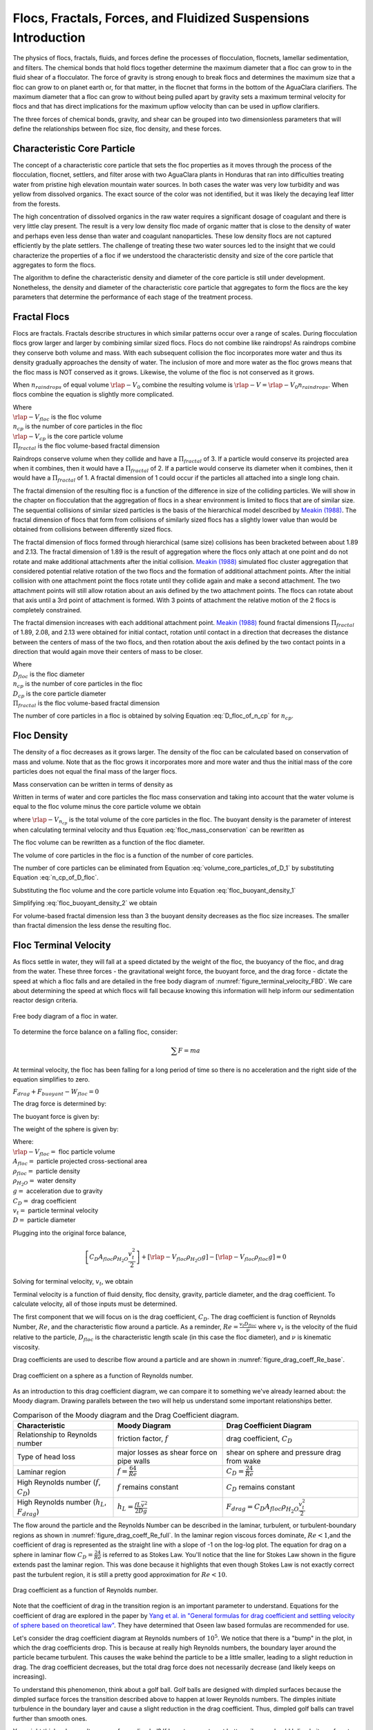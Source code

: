 .. _title_Flocs_Fractals_Forces_and_Fluidized_Suspensions_Introduction:

****************************************************************
Flocs, Fractals, Forces, and Fluidized Suspensions Introduction
****************************************************************

The physics of flocs, fractals, fluids, and forces define the processes of flocculation, flocnets, lamellar sedimentation, and filters. The chemical bonds that hold flocs together determine the maximum diameter that a floc can grow to in the fluid shear of a flocculator. The force of gravity is strong enough to break flocs and determines the maximum size that a floc can grow to on planet earth or, for that matter, in the flocnet that forms in the bottom of the AguaClara clarifiers. The maximum diameter that a floc can grow to without being pulled apart by gravity sets a maximum terminal velocity for flocs and that has direct implications for the maximum upflow velocity than can be used in upflow clarifiers.

The three forces of chemical bonds, gravity, and shear can be grouped into two dimensionless parameters that will define the relationships between floc size, floc density, and these forces.

Characteristic Core Particle
============================

The concept of a characteristic core particle that sets the floc properties as it moves through the process of the flocculation, flocnet, settlers, and filter arose with two AguaClara plants in Honduras that ran into difficulties treating water from pristine high elevation mountain water sources. In both cases the water was very low turbidity and was yellow from dissolved organics. The exact source of the color was not identified, but it was likely the decaying leaf litter from the forests.

The high concentration of dissolved organics in the raw water requires a significant dosage of coagulant and there is very little clay present. The result is a very low density floc made of organic matter that is close to the density of water and perhaps even less dense than water and coagulant nanoparticles. These low density flocs are not captured efficiently by the plate settlers. The challenge of treating these two water sources led to the insight that we could characterize the properties of a floc if we understood the characteristic density and size of the core particle that aggregates to form the flocs.

The algorithm to define the characteristic density and diameter of the core particle is still under development. Nonetheless, the density and diameter of the characteristic core particle that aggregates to form the flocs are the key parameters that determine the performance of each stage of the treatment process.


Fractal Flocs
=============

Flocs are fractals. Fractals describe structures in which similar patterns occur over a range of scales. During flocculation flocs grow larger and larger by combining similar sized flocs. Flocs do not combine like raindrops! As raindrops combine they conserve both volume and mass.  With each subsequent collision the floc incorporates more water and thus its density gradually approaches the density of water. The inclusion of more and more water as the floc grows means that the floc mass is NOT conserved as it grows. Likewise, the volume of the floc is not conserved as it grows.

When :math:`n_{raindrops}` of equal volume :math:`\rlap{-} V_0` combine the resulting volume is :math:`\rlap{-} V = \rlap{-} V_0 n_{raindrops}`. When flocs combine the equation is slightly more complicated.

.. math::
  :label: V_floc_of_n_cp

  \rlap{-} V_{floc} = \rlap{-} V_{cp} n_{cp}^\frac{3}{\Pi_{fractal}}

| Where
| :math:`\rlap{-} V_{floc}` is the floc volume
| :math:`n_{cp}` is the number of core particles in the floc
| :math:`\rlap{-} V_{cp}` is the core particle volume
| :math:`\Pi_{fractal}` is the floc volume-based fractal dimension

Raindrops conserve volume when they collide and have a :math:`\Pi_{fractal}` of 3. If a particle would conserve its projected area when it combines, then it would have a :math:`\Pi_{fractal}` of 2. If a particle would conserve its diameter when it combines, then it would have a :math:`\Pi_{fractal}` of 1. A fractal dimension of 1 could occur if the particles all attached into a single long chain.

The fractal dimension of the resulting floc is a function of the difference in size of the colliding particles. We will show in the chapter on flocculation that the aggregation of flocs in a shear environment is limited to flocs that are of similar size. The sequential collisions of similar sized particles is the basis of the hierarchical model described by `Meakin (1988) <https://www-sciencedirect-com.proxy.library.cornell.edu/science/article/pii/0001868687800167>`_. The fractal dimension of flocs that form from collisions of similarly sized flocs has a slightly lower value than would be obtained from collisions between differently sized flocs.

The fractal dimension of flocs formed through hierarchical (same size) collisions has been bracketed between about 1.89 and 2.13. The fractal dimension of 1.89 is the result of aggregation where the flocs only attach at one point and do not rotate and make additional attachments after the initial collision. `Meakin (1988) <https://www-sciencedirect-com.proxy.library.cornell.edu/science/article/pii/0001868687800167>`_ simulated floc cluster aggregation that considered potential relative rotation of the two flocs and the formation of additional attachment points. After the initial collision with one attachment point the flocs rotate until they collide again and make a second attachment. The two attachment points will still allow rotation about an axis defined by the two attachment points. The flocs can rotate about that axis until a 3rd point of attachment is formed. With 3 points of attachment the relative motion of the 2 flocs is completely constrained.

The fractal dimension increases with each additional attachment point. `Meakin (1988) <https://www-sciencedirect-com.proxy.library.cornell.edu/science/article/pii/0001868687800167>`_ found  fractal dimensions :math:`\Pi_{fractal}` of 1.89, 2.08, and 2.13 were obtained for initial contact, rotation until contact in a direction that decreases the distance between the centers of mass of the two flocs, and then rotation about the axis defined by the two contact points in a direction that would again move their centers of mass to be closer.

.. math::
  :label: D_floc_of_n_cp

  D_{floc} = D_{cp} n_{cp}^\frac{1}{\Pi_{fractal}}

| Where
| :math:`D_{floc}` is the floc diameter
| :math:`n_{cp}` is the number of core particles in the floc
| :math:`D_{cp}` is the core particle diameter
| :math:`\Pi_{fractal}` is the floc volume-based fractal dimension

The number of core particles in a floc is obtained by solving Equation :eq:`D_floc_of_n_cp` for :math:`n_{cp}`.

.. math::
  :label: n_cp_of_D_floc

  n_{cp} = \left(\frac{D_{floc}}{D_{cp}}\right)^{\Pi_{fractal}}

Floc Density
============

The density of a floc decreases as it grows larger. The density of the floc can be calculated based on conservation of mass and volume. Note that as the floc grows it incorporates more and more water and thus the initial mass of the core particles does not equal the final mass of the larger flocs.

.. math::
  :label:

  M_{mix} = M_1 + M_2

Mass conservation can be written in terms of density as

.. math::
  :label:

  \rho_{mix} \rlap{-} V_{mix} =
  \rho_1 \rlap{-} V_1 + \rho_2 \rlap{-} V_2

Written in terms of water and core particles the floc mass conservation and taking into account that the water volume is equal to the floc volume minus the core particle volume we obtain

.. math::
  :label: floc_mass_conservation

  \rho_{floc} \rlap{-} V_{floc} =
  \rho_{H_2O} \rlap{-} V_{floc} - \rho_{H_2O}\rlap{-} V_{n_{cp}} + \rho_{cp} \rlap{-} V_{n_{cp}}

where :math:`\rlap{-} V_{n_{cp}}` is the total volume of the core particles in the floc. The buoyant density is the parameter of interest when calculating terminal velocity and thus Equation :eq:`floc_mass_conservation` can be rewritten as

.. math::
  :label: floc_buoyant_density_1

  \left( \rho_{floc} - \rho_{H_2O} \right)  =
  \left( \rho_{cp}  - \rho_{H_2O} \right) \frac{\rlap{-} V_{n_{cp}}}{ \rlap{-} V_{floc}}

The floc volume can be rewritten as a function of the floc diameter.

.. math::
  :label: volume_floc_of_D

  \rlap{-}V_{floc} =
  \frac{\pi}{6} D_{floc}^3

The volume of core particles in the floc is a function of the number of core particles.

.. math::
  :label: volume_core_particles_of_D_1

  \rlap{-}V_{n_{cp}} =
  n_{cp} \frac{\pi}{6} D_{cp}^3

The number of core particles can be eliminated from Equation :eq:`volume_core_particles_of_D_1` by substituting Equation :eq:`n_cp_of_D_floc`.

.. math::
  :label: volume_core_particles_of_D

  \rlap{-}V_{n_{cp}} =
  \frac{\pi}{6} D_{cp}^3 \left(\frac{D_{floc}}{D_{cp}}\right)^{\Pi_{fractal}}


Substituting the floc volume and the core particle volume into Equation :eq:`floc_buoyant_density_1`

.. math::
  :label: floc_buoyant_density_2

  \left( \rho_{floc} - \rho_{H_2O} \right)  =
  \left( \rho_{cp}  - \rho_{H_2O} \right) \frac{\frac{\pi}{6} D_{cp}^3
  \left(\frac{D_{floc}}{D_{cp}}\right)^{\Pi_{fractal}} }{ \frac{\pi}{6} D_{floc}^3}

Simplifying :eq:`floc_buoyant_density_2` we obtain

.. math::
  :label: floc_buoyant_density

  \left( \rho_{floc} - \rho_{H_2O} \right)  =
  \left( \rho_{cp}  - \rho_{H_2O} \right)
  \left(\frac{D_{cp}}{D_{floc}}\right)^{3-\Pi_{fractal}}

For volume-based fractal dimension less than 3 the buoyant density decreases as the floc size increases. The smaller than fractal dimension the less dense the resulting floc.

.. _heading_Floc_Terminal_Velocity:

Floc Terminal Velocity
======================

As flocs settle in water, they will fall at a speed dictated by the weight of the floc, the buoyancy of the floc, and drag from the water. These three forces - the gravitational weight force, the buoyant force, and the drag force - dictate the speed at which a floc falls and are detailed in the free body diagram of :numref:`figure_terminal_velocity_FBD`. We care about determining the speed at which flocs will fall because knowing this information will help inform our sedimentation reactor design criteria.

.. _figure_terminal_velocity_FBD:

.. figure:: Images/terminal_velocity_FBD.png
    :height: 300px
    :align: center
    :alt: Buyouant force, drag force, and gravitational force shown for floc free body diagram.

    Free body diagram of a floc in water.

To determine the force balance on a falling floc, consider:

.. math::

  \sum F = m a

At terminal velocity, the floc has been falling for a long period of time so there is no acceleration and the right side of the equation simplifies to zero.

:math:`F_{drag} + F_{buoyant} - W_{floc} = 0`

The drag force is determined by:

.. math::
  :label: drag_force_on_sphere

  F_{drag} = C_D A_{floc} \rho_{H_2O} \frac{v_t^2}{2}

The buoyant force is given by:

.. math::
  :label: buoyant_force_on_sphere

  F_{buoyant} = \rlap{-}V_{floc} \rho_{H_2O} g

The weight of the sphere is given by:

.. math::
  :label: gravity_force_on_sphere

  W_{floc} = \rlap{-}V_{floc} \rho_{floc} g

| Where:
| :math:`\rlap{-}V_{floc} =` floc particle volume
| :math:`A_{floc} =` particle projected cross-sectional area
| :math:`\rho_{floc} =` particle density
| :math:`\rho_{H_2O} =` water density
| :math:`g =` acceleration due to gravity
| :math:`C_D =` drag coefficient
| :math:`v_t=` particle terminal velocity
| :math:`D=` particle diameter

Plugging into the original force balance,

.. math::

  \left [C_D A_{floc} \rho_{H_2O} \frac{v_t^2}{2} \right]+\left [\rlap{-}V_{floc} \rho_{H_2O} g\right ]-\left [\rlap{-}V_{floc} \rho_{floc} g \right] =0

Solving for terminal velocity, :math:`v_t`, we obtain

.. math::
  :label: v_t_general

  v_t = \sqrt{\frac{4}{3}\frac{g D_{floc}}{C_D}\frac{(\rho_{floc}-\rho_{H_2O})}{\rho_{H_2O}}}

Terminal velocity is a function of fluid density, floc density, gravity, particle diameter, and the drag coefficient. To calculate velocity, all of those inputs must be determined.

The first component that we will focus on is the drag coefficient, :math:`C_D`. The drag coefficient is function of Reynolds Number, :math:`Re`, and the characteristic flow around a particle. As a reminder, :math:`Re = \frac{v_t D_{floc}}{\nu}` where :math:`v_t` is the velocity of the fluid relative to the particle, :math:`D_{floc}` is the characteristic length scale (in this case the floc diameter), and :math:`\nu` is kinematic viscosity.

Drag coefficients are used to describe flow around a particle and are shown in :numref:`figure_drag_coeff_Re_base`.

.. _figure_drag_coeff_Re_base:

.. figure:: Images/drag_coeff_Re_base.png
    :height: 300px
    :align: center
    :alt: Drag coefficient as a function of Reynolds number.

    Drag coefficient on a sphere as a function of Reynolds number.

As an introduction to this drag coefficient diagram, we can compare it to something we've already learned about: the Moody diagram. Drawing parallels between the two will help us understand some important relationships better.

.. _table_Moody_DragCoefficient:

.. csv-table:: Comparison of the Moody diagram and the Drag Coefficient diagram.
   :header: "Characteristic", "Moody Diagram", "Drag Coefficient Diagram"
   :align: left

   Relationship to Reynolds number, "friction factor, :math:`f`", "drag coefficient, :math:`C_D`"
   Type of head loss, major losses as shear force on pipe walls, shear on sphere and pressure drag from wake
   Laminar region, ":math:`f = \frac{64}{Re}`", :math:`C_D = \frac{24}{Re}`
   "High Reynolds number (:math:`f`, :math:`C_D`)", ":math:`f` remains constant", ":math:`C_D` remains constant"
   "High Reynolds number (:math:`h_L`, :math:`F_{drag}`)", :math:`h_L = \frac{fL\bar v^2}{2Dg}`,:math:`F_{drag} = C_D A_{floc} \rho_{H_2O} \frac{v_t^2}{2}`


The flow around the particle and the Reynolds Number can be described in the laminar, turbulent, or turbulent-boundary regions as shown in :numref:`figure_drag_coeff_Re_full`. In the laminar region viscous forces dominate, :math:`Re < 1`,and the coefficient of drag is represented as the straight line with a slope of -1 on the log-log plot. The equation for drag on a sphere in laminar flow :math:`C_D = \frac{24}{Re}` is referred to as Stokes Law. You'll notice that the line for Stokes Law shown in the figure extends past the laminar region. This was done because it highlights that even though Stokes Law is not exactly correct past the turbulent region, it is still a pretty good approximation for  :math:`Re < 10`.

.. _figure_drag_coeff_Re_full:

.. figure:: Images/drag_coeff_Re_full.png
    :height: 300px
    :align: center
    :alt: Drag coefficient as a function of Reynolds number.

    Drag coefficient as a function of Reynolds number.

Note that the coefficient of drag in the transition region is an important parameter to understand. Equations for the coefficient of drag are explored in the paper by `Yang et al. in "General formulas for drag coefficient and settling velocity of sphere based on theoretical law" <https://www.sciencedirect.com/science/article/pii/S2095268615000178>`_. They have determined that Oseen law based formulas are recommended for use.

Let's consider the drag coefficient diagram at Reynolds numbers of :math:`10^5`. We notice that there is a "bump" in the plot, in which the drag coefficients drop. This is because at really high Reynolds numbers, the boundary layer around the particle became turbulent. This causes the wake behind the particle to be a little smaller, leading to a slight reduction in drag. The drag coefficient decreases, but the total drag force does not necessarily decrease (and likely keeps on increasing).

To understand this phenomenon, think about a golf ball. Golf balls are designed with dimpled surfaces because the dimpled surface forces the transition described above to happen at lower Reynolds numbers. The dimples initiate turbulence in the boundary layer and cause a slight reduction in the drag coefficient. Thus, dimpled golf balls can travel further than smooth ones.

You might think: why aren't more surfaces dimpled? If I want my car to get better mileage, should I dimple its surface to take advantage of the same turbulent boundary layer properties as the golf ball? But before you go and damage some metal, let's think. If a car and golf ball are traveling through air at the same speed, what will be their relative Reynolds numbers? We know that :math:`Re = \frac{v_t D}{\nu}` and :math:`D_{golfball} << D_{car}`. The relative length scales mean that cars have much higher Reynolds numbers than the golf ball. In fact, the Reynolds number for a car is so high that it is already past the point that the boundary layer becomes turbulent. The golf ball needs to be dimpled because its Reynolds numbers are not so large that they will pass the turbulent boundary transition.

Let's go back to the realm of water treatment. We care about drag coefficients and terminal velocities because they help describe how flocs will move in water. Flocs tend to exist in the region between 1< :math:`Re` < 10. This region is not perfectly described by Stokes Law, but it is used as an appropriate approximation. We have already solved for the general equation for terminal velocity using the force balance approach. Now, we can solve for a terminal velocity equation specifically in the laminar region.

Plug the drag coefficient for laminar flow, :math:`C_D = \frac{24}{Re}`, and Reynolds number, :math:`Re = \frac{v_t D_{floc}}{\nu}`,  into the general terminal velocity Equation :eq:`v_t_general` to obtain

.. math::

  v_t = \frac{D_{floc}^2g}{18\nu}\frac{\rho_{floc} -\rho_{H_2O}}{\rho_{H_2O}}

Again, we can draw a parallel with the Moody Diagram. The general form of the terminal velocity equation is like the Darcy-Weisbach equation; it is always true. The terminal velocity in the laminar flow region is like the Hagen-Poiselle equation; it is only good for laminar flow. We will use the laminar specific condition because we are working with flocs with low Reynolds numbers.

Our equations for terminal velocity depend on the density of a floc. As discussed in previous sections, we know that there is a specific relationship between the density of a floc and the diameter of a floc because flocs are fractals and as flocs get bigger, their density gets lower. We can account for the size and density relationship by substitution Equation :eq:`floc_buoyant_density` into the terminal velocity equation.

.. math::
  :label: vt_of_floc

  v_t = \frac{D_{cp}^2g}{18\nu}\frac{\rho_{cp} -    \rho_{H_2O}}{\rho_{H_2O}} \left( \frac{D_{floc}}{D_{cp}} \right) ^{\Pi_{fractal}-1}

| Where:
| :math:`D_{cp} =` diameter of core particle
| :math:`\Pi_{fractal} =` volume-based fractal dimension
| :math:`D_{floc} =` floc diameter
| :math:`\rho_{cp} =` density of the core particle making up the floc

The following plot in :numref:`figure_terminal_velocity_floc_diam` shows the relationship between floc diameter and terminal velocity.

.. _figure_terminal_velocity_floc_diam:

.. figure:: Images/terminal_velocity_floc_diam.png
    :width: 400px
    :align: center
    :alt: Terminal velocity as a function of floc diameter, taking into account the changing density of flocs formed from clay.

    Terminal velocity as a function of floc diameter taking into account the changing density of flocs.

Three important regions are highlighted in the plot. At small floc diameters, less than 10 :math:`\mu m`, terminal velocity is less that 0.1 :math:`\frac{mm}{s}`. A terminal velocity this low would require extremely large sedimentation tanks for reasonable treatment. Because large sedimentation tanks are costly and unfeasible, we use flocculation to aggregate particles and achieve floc sizes of greater diameters and higher terminal velocities.

For flocs made of clay and with diameters around 35 :math:`\mu m`, the terminal velocity is about 0.12 :math:`\frac{mm}{s}`. AguaClara plate settlers are designed to settle out flocs of this size (particles dropping at 0.12 :math:`\frac{mm}{s}`) so the smallest floc that the plate settlers can reliably capture is 35 :math:`\mu m`. This will be explored in more detail during the discussion on :ref:`capture velocity <heading_capture_velocity>`.

Clay based flocs with diameters around 200 :math:`\mu m` have a terminal velocity of about 1 :math:`\frac{mm}{s}`. In our sedimentation tanks, which are upflow sedimentation tanks, we have water flowing up at about 1 :math:`\frac{mm}{s}` to capture a 200 :math:`\mu m` floc. These flocs are clearly visible but are small.

Our understanding of floc terminal velocity suggests that we can decide the size of the floc that we want the plate settlers to capture. If we decide that we want to capture flocs that are 35 :math:`\mu m` or larger, we know that we must design the plate settlers to capture flocs falling at 0.12 :math:`\frac{mm}{s}`.

Chemical Bond Strength
======================

The chemical bonds formed by the polymers or the coagulant nanoparticles could be strong, intramolecular bonds such as covalent bonds in which valence electrons are shared, or a non-covalent bond that does not involve sharing electrons. Non-covalent bonds include hydrogen bonding, and Van der Waals forces.

The strength of a polymer chain with carbon-carbon bonds is of the order of 1 to 10 nN (`Levinthal and Davison, 1961 <https://doi.org/10.1016/S0022-2836(61)80030-2>`_). Covalent bonds rupture at approximately 1600 pN, noncovalent bonds break at about 160 pN, and hydrogen bonds break at about 4 pN (`Forces involved at the biological level <http://www.picotwist.com/index.php?content=smb&option=odg>`_).

If we assume that the flocs are joined by 3 bonds to create a constrained connection then we can compare the fluid shear forces that are pulling flocs apart to the strength of potential bonds. The result of this force comparison is shown in :numref:`figure_Shear_force_and_bond_strength`.

.. _figure_Shear_force_and_bond_strength:

.. figure:: Images/Shear_force_and_bond_strength.png
   :width: 400px
   :align: center
   :alt: figure_Shear_force_and_bond_strength

   The diameter of flocs after flocculation suggests that covalent bonds are likely responsible for holding flocs together.

Given that flocs grow to be approximately 1 mm in a 100 Hz flocculator it suggests that the bonds holding the flocs together are either covalent bonds or noncovalent bonds that are stronger than hydrogen bonds. Van der Waals interactions are weaker than hydrogen bonds and thus Van der Waals interactions likely are not significant for flocculation when using coagulants.

Van der Waals forces have traditionally been viewed as the primary force responsible for holding flocs together after the repulsive electrostatic force was neutralized. The analysis of the forces shown above reveals that Van der Waals forces are too weak to allow the formation of large easily settled flocs in the shear environment of a flocculator. Instead flocculation is based on stronger noncovalent bonds or perhaps even covalent bonds.

Hydrated oxides of polyvalent metals like Fe(III), Al(III), Ti(IV) and Zr(IV) exhibit ligand sorption properties by forming inner-sphere complexes (`Sarkar et al, 2007 <https://doi.org/10.1016/j.reactfunctpolym.2007.07.047>`_). In inner-sphere complexes the coagulant nanoparticle forms covalent bonds with the molecules in the surface of the raw water particles. Inner sphere bonds are strong and stable. In contrast, outer sphere bonds include a molecule of water between the two surfaces and form a transient bond.

Given that
1) aluminum and iron coagulant nanoparticles form covalent bonds with arsenic
1) outer sphere complexes are transient
1) the shear forces acting on flocs suggest strong bonds
we conclude that the coagulant nanoparticles likely form covalent bonds with inorganic particles present in raw water.

Shear Force Acting on Flocs
===========================

The hydrodynamic force caused by a velocity gradient for two identically sized particles is given by `Goren, 1971 <https://doi.org/10.1016/0021-9797(71)90244-X>`_

.. math::
  :label: shear_force_on_doublet

  F_{shear_{max}} =
  \frac{3 \pi}{4} \mu D_{floc}^2 G

where :math:`D_{floc}` is the diameter of each of the two flocs that have joined and :math:`G` is the uniform velocity gradient.

Flocs will break (or will not grow larger) when the fluid forces acting on the floc exceed the strength of the bonds that hold the floc together. The fluid shear stress is given by Equation :eq:`tau_of_mu_G`. The velocity gradient is caused by turbulent kinetic energy dissipation as given by Equation :eq:`G_Camp_Stein`. Equation :eq:`tau_of_mu_G` and Equation :eq:`G_Camp_Stein` can be combined to obtain an estimate of the fluid shear stress, :math:`\tau`.

.. math::
  :label: fluid_shear_stress

	 \tau =
   \rho \sqrt{\varepsilon \nu} =
   \mu G

The shear stress is a function of the rate of turbulent energy dissipation and the viscosity of the fluid. The shear stress increases as the water temperature decreases. The shear force acting to pull a doublet floc apart is given in Equation :eq:`shear_force_on_doublet` and can be combined with Equation :eq:`tau_of_mu_G` to obtain

.. math::
  :label: fluid_shear_stress_on_doublet

	 F_{shear_{max}} =
     3 \tau \frac{ \pi D_{floc}^2}{4} =
     3 \tau A_{floc}

The floc will break apart when the :math:`F_{shear_{max}}` exceeds the coagulant bond strength of the coagulant nanoparticles and the particles they attach to. Thus we can create a dimensionless parameter describing the ratio of the fluid shear stress to the bond strength by dividing Equation :eq:`fluid_shear_stress_on_doublet` by :math:`F_{covalent}`.

.. math::
  :label: fluid_shear_stress_to_bond_ratio

	 \Pi_{bond}^{shear} =
   \frac{F_{shear_{max}}}{F_{bond}} =
   \frac{3 \tau A_{floc}}{F_{bond}}

The expectation is that the flocs will break for values of :math:`\Pi_{bond}^{shear}>1`. The value of :math:`\Pi_{bond}^{shear}` will ideally be measured experimentally since there are a number of unknowns buried in the term including a characteristic length of the lever arm that the coagulant bond is acting on.  This analysis shows that the maximum size of a floc is set by the fluid shear stress, :math:`\tau`. Previously it wasn't clear if floc size was limited by energy dissipation rate or by the velocity gradient. Neither of those parameters captures the physics because ultimately it is a force that breaks the covalent bond and thus it must be a fluid force (not energy dissipation rate or velocity gradient) that can be used as a design parameter. By recognizing that the shear stress :math:`\tau` must be limited we can now develop design equations that account for the effects of viscosity and temperature on the design.

When flocs are broken by the shearing action of the fluid it is possible that a primary particle is torn off or that the floc is broken in half. The method of breaking matters because if primary particles are dislodged from a floc then any breaking will lead to a deterioration of the sedimentation tank performance because some of those primary particles will make it through the floc blanket and won't be captured by the plate settlers. Conventional wisdom would suggest that flocs will be broken into little pieces. If that were the case then any floc breakup would cause the settled water turbidity to increase. `Garland, 2016 <https://doi.org/10.1089/ees.2015.0314>`_ showed that there was no sign of increased settled water turbidity up to an energy dissipation rate of 300 mw/kg (:numref:`figure_sed_performance_vs_jet_edr` adapted from `Garland, 2016 <https://doi.org/10.1089/ees.2015.0314>`_).

.. _figure_sed_performance_vs_jet_edr:

.. figure:: Images/Sed_performance_vs_jet_edr.png
   :width: 400px
   :align: center
   :alt: Sed tank performance as a function of jet energy dissipation rate

   System suspended solids concentrations during steady state as a function of jet energy dissipation rate for 1.2 mm/s.  Results shown are averaged over 2 residence times (1200 seconds) of the sedimentation tank.


Using Equation :eq:`fluid_shear_stress` the maximum energy dissipation rate below the performance deterioration obtained by Garland (300 mW/kg) can be converted into a fluid shear stress of 0.55 Pa. The fluid shear combined with the strength of covalent bonds can be used to solve for the floc diameter using Equation :eq:`fluid_shear_stress_on_doublet`.

.. math::
  :label: d_floc_shear_stress

   D_{floc_{max}} =
   \sqrt{\frac{4F_{bond}}{3 \pi \tau}}

The floc size that corresponds to 300 mW/kg is 35 micrometers. For clay dominated flocs Equation :eq:`vt_of_floc` gives a 0.13 mm/s sedimentation velocity which is just slightly higher than the 0.1 mm/s capture velocity used by Garland.

Garland's experiment with the result of floc breakup at the sedimentation tank inlet is consistent with several hypotheses.

#. The bonds holding flocs together are likely strong (order 1.6 nN). It is not yet clear what the origin of the bonds is. Van der Waals forces may be of similar magnitude, but they would also apply to water molecules and thus there wouldn't be a mechanism for the coagulant to displace water molecules between approaching surfaces. For example, the gecko adhesion to surfaces is reduced by a factor of 40 when the surface is wet (`Stark et al., 2012 <https://doi.org/10.1242/jeb.070912>`_). Thus a force that is stronger than any bonds between water molecules and the surfaces must be responsible for joining coagulant nanoparticles and the particles present in the raw water. One likely candidate is covalent bonds.
#. Flocs are broken where there is the largest force per bond. This would logically occur at the connection between the two subunits that form the floc. Thus when flocs break they would not be expected to produce tiny fragments.
#. The fluid shear stress determines the force acting to tear a floc apart. Thus given a constant energy dissipation rate the force acting to break up flocs will increase as the temperature drops (see Equation :eq:`fluid_shear_stress`)
#. Settled water turbidity increases when the floc terminal velocity is less than the capture velocity of the plate settlers.

Equation :eq:`d_floc_shear_stress` can be written as a function of the velocity gradient by substituting Equation :eq:`fluid_shear_stress` for the fluid shear.

.. math::
  :label: d_floc_G

   D_{floc_{max}} =
   \sqrt{\frac{4F_{bond}}{3 \pi \mu G_{max}}}

Equation :eq:`d_floc_G` must be based on the maximum velocity gradient in a reactor and not the average value. This is particularly important for flocculators that are not designed to have uniform velocity gradients.

.. math::
  :label: Gmax_of_d_floc

  G_{max} =
  \frac{4F_{bond}}{3 \pi \mu D_{floc_{max}}^2}

.. _figure_GmaxofFlocD:

.. figure:: Images/GmaxofFlocD.png
    :width: 400px
    :align: center
    :alt: internal figure

    The maximum velocity gradient that flocs can withstand decreases rapidly as flocs increase in diameter.

The maximum floc diameter is influenced by temperature because as the viscosity increases the shear force exerted on the floc increases. Equation :eq:`d_floc_G` shows this dependency and illustrates one of the reasons (see :numref:`figure_DmaxofGandTemp`) why temperature is a critical parameter in the design of drinking water treatment plants.

.. _figure_DmaxofGandTemp:

.. figure:: Images/DmaxofGandTemp.png
    :width: 400px
    :align: center
    :alt: internal figure

    The maximum floc size at a maximum velocity gradient of 100 Hz increases with temperature due to a decrease in the viscosity.

Drag Force on a Floc in a Filter Constriction
=============================================

The drag force on a floc or core particle that has attached to a constriction wall in a sand filter can be modeled as the drag on a sphere in uniform flow. The uniform flow approximation is reasonable because the constriction is expected to have a sharp entrance as particles preferentially deposit there. The drag force, Equation :eq:`drag_force_on_sphere`, is counteracted by the chemical bond force.

The maximum velocity in a pore is hypothesized to be set by the bond strength of the coagulant nanoparticles and the fluid drag on the primary particle that is attaching. It is assumed that the last particles that are able to deposit in a pore are primary particles because they can fill in the last available volume before the pore velocity is too high for any other particles to attach. It is possible that the attachment strength of the primary particles is a function of the fraction of their surface area that is covered by coagulant nanoparticles, :math:`\Gamma`. The total force acting downward on a primary particle that attaches to a constriction is the sum of the drag and the particle buoyant weight. These forces are counteracted by the force of the coagulant bonds.

.. math::
  :label: Fbond_drag_gravity

    F_{bond} = F_{drag} + F_{weight} - F_{buoyancy}

The flocs and particles that are captured in a filter are small in diameter and the strength of the coagulant bonds is large compared with forces of their buoyant weight. Equation :eq:`Fbond_drag_gravity` can be simplified to

.. math::
  :label: Fbond_drag

    F_{bond} = F_{drag}

The drag force is assumed to be set by the average pore water velocity because the deposition occurs near the entrance to the constriction before the boundary layer on the wall can develop. The velocity profile through the constriction could be uniform or the boundary layer could be developing and then the velocity at the wall could be significantly reduced. The particles are expected to attach at the sharp edge at the entrance to the constriction and the boundary layer is not expected to have grown significantly. Thus the velocity through the constriction is assumed to be uniform. The drag force on a clay particle that has attached to the wall of the constriction is

.. math::

  F_{drag} = C_D \frac{\pi}{4} D_{cp}^2 \rho_{H_2O} \frac{v_{constriction}^2}{2}

At Reynolds numbers (based on core particle diameter) less than about 10 the drag coefficient is given by

.. math::

  C_D = \frac{24}{Re} = \frac{24\nu}{v_{constriction}D_{cp}}

Thus the drag on a core particle is equal to the bond force and is given by

.. math::
  :label: Fbond_of_v_constriction


  F_{bond} = 3\pi \nu v_{constriction} D_{cp} \rho_{H_2O}

Gravity Acting on Flocs
=======================

In the same way that fluid shear sets a maximum size for flocs, gravity also limits floc size. As flocs grow larger their terminal velocity increases and they have a larger surface area that is experiencing shear as the floc falls through the water. The buoyant weight of the floc is counteracted by the shear on the floc. The shear tends to tear the floc apart and thus the coagulant nanoparticle bonds must hold the floc together. This problem might seem intractable because it isn't initially clear how many coagulant nanoparticle bonds are responsible for holding a floc together.

The majority of the floc growth will occur in the flocculator where only similarly sized flocs collide. At most flocs attach to each other at 3 points because additional connections would require deformation of the floc. This would suggest that 3 coagulant nanoparticle bonds prevent a floc from splitting in half. The shear forces on the floc cause a torque on each half of the floc such that the bottom of the floc is in tension and the top of the floc is in compression. The bonds will only fail in tension and thus it is one or two bonds in the bottom half of the floc that are holding the floc together.

We can create a dimensionless number that is the ratio of the bond strength to the buoyant weight of the floc.

.. math::
  :label: bong_1

  \Pi_{bond}^g = \frac {\rlap{-} V_{floc} \left(\rho_{floc} - \rho_{H_2O} \right) g} {F_{bond}}

To obtain an equation that is a function of the floc diameter we substitute the floc volume (Equation :eq:`volume_floc_of_D`) and the floc buoyant density (Equation :eq:`floc_buoyant_density_2`) into Equation :eq:`bong_1`.

.. math::
  :label: bong_of_D_floc_1

  \Pi_{bond}^g =
  \frac {\pi D_{floc}^3 g} {6 F_{bond}}
  \left( \rho_{cp}  - \rho_{H_2O} \right)
  \left(\frac{D_{cp}}{D_{floc}}\right)^{3-\Pi_{fractal}}

Separate the floc diameter term and simplify as much as possible.

.. math::
  :label: bong_of_D_floc

  \Pi_{bond}^g =
  \frac {\pi  g\left( \rho_{cp}  - \rho_{H_2O} \right) D_{cp}^{3-\Pi_{fractal}}} {6 F_{bond}} D_{floc}^{\Pi_{fractal}}

The maximum size of a floc that is under the influence of gravity can be obtained by solving Equation :eq:`bong_of_D_floc` for :math:`D_{floc}`.

.. math::
  :label: D_floc_of_bong_1

  D_{floc} =
  \left[\frac {6 F_{bond} \Pi_{bond}^g} {\pi  g\left( \rho_{cp}  - \rho_{H_2O} \right) D_{cp}^{3-\Pi_{fractal}}}\right]^{\frac{1}{\Pi_{fractal}}}

Unit calculations are problematic when the exponent on the units isn't an integer. To avoid that dilemma with the volume-based fractal dimension we will make the term that is raised to a fractional power be dimensionless by factoring out the diameter of the core particle.

.. math::
  :label: D_floc_of_bong

  D_{floc_{max}}^g = D_{cp}
  \left[\frac {6 F_{bond} \Pi_{bond}^g} {\pi  g\left( \rho_{cp}  - \rho_{H_2O} \right) D_{cp}^3}\right]^{\frac{1}{\Pi_{fractal}}}


The value of :math:`\Pi_{bond}^g` will need to be determined experimentally. A preliminary force analysis by Kevin Sarmiento suggests that this dimensionless factor may be approximately 8 based on reasonable assumptions for the length of the moment arm acting on one coagulant nanoparticle bond.

The maximum floc size that can be obtained based on a :math:`\Pi_{bond}^g = 8` as a function of the core particle density is shown in :numref:`figure_DmaxofFbondandGravity`.

.. _figure_DmaxofFbondandGravity:

.. figure:: Images/DmaxofFbondandGravity.png
    :width: 400px
    :align: center
    :alt: internal figure

    The maximum floc size deceases rapidly as the density of the core particle increases.

The maximum size of flocs that can be obtained with aluminum-based coagulants is thus limited due to the force of gravity. This has direct implications for the use of ballasted sand flocculation that uses micro-sand (size 40 - 150 µm) to increase the sedimentation velocity of the flocs. Equation :eq:`D_floc_of_bong` reveals that aluminum-based coagulants aren't strong enough to hold two micro-sand particles together. Ballasted sand flocculation requires additional polymers that increase the bond strength to create flocs around the micro-sand.

Maximum Floc Terminal Velocity
==============================

Given that the maximum floc size is limited by gravity we can determine the maximum terminal velocity that can be obtained by a floc. Then we can use the terminal velocity equation to find the maximum diameter of a floc that is falling through water under the influence of gravity. The force balance requires that the buoyant force be equal to :math:`F_{bond} \Pi_{bond}^g` in the terminal velocity equation.


.. math::
  :label: v_t_of_F_bond_1

  F_{drag} = C_D A_{floc} \rho_{H_2O} \frac{v_t^2}{2} = F_{bond} \Pi_{bond}^g


Plugging into the force balance between buoyant weight and bond force and assuming laminar flow we obtain

.. math::
  :label: v_t_of_F_bond_2

  \frac{24 \nu}{v_t D_{floc}} \frac{\pi}{4} D_{floc}^2 \rho_{H_2O} \frac{v_t^2}{2}  = F_{bond} \Pi_{bond}^g

Solving for terminal velocity, :math:`v_t`, we obtain

.. math::
  :label: v_t_of_F_bond_3

  v_t  =
  \frac{F_{bond} \Pi_{bond}^g}{3 \pi \nu D_{floc} \rho_{H_2O}}

The maximum floc diameter and the bond strength are related through Equation :eq:`D_floc_of_bong` and that relationship can be used to eliminate the floc diameter from Equation :eq:`v_t_of_F_bond_3`.

.. math::
  :label: v_t_of_F_bond

  v_t  =
  \frac{F_{bond} \Pi_{bond}^g}{3 \pi \nu \rho_{H_2O} D_{cp}
  \left[\frac {6 F_{bond} \Pi_{bond}^g} {\pi  g\left( \rho_{cp}  - \rho_{H_2O} \right) D_{cp}^3}\right]^{\frac{1}{\Pi_{fractal}}} }

The maximum terminal velocity (Equation :eq:`v_t_of_F_bond`) that can be obtained based on a :math:`\Pi_{bond}^g = 8` as a function of the core particle density is shown in :numref:`figure_vtmaxofFbondandGravity`.

.. _figure_vtmaxofFbondandGravity:

.. figure:: Images/vtmaxofFbondandGravity.png
    :width: 400px
    :align: center
    :alt: internal figure

    The maximum terminal velocity increases as the density of the core particle increases.

The maximum upflow velocity in the bottom of an upflow clarifier is limited by the maximum terminal velocity of the flocs. The flocs can grow to an even larger size while sliding down the plate settlers, but when they begin freefall they break apart and reach this maximum terminal velocity. The terminal velocity will also have direct influence on the concentration of the flocnet.
